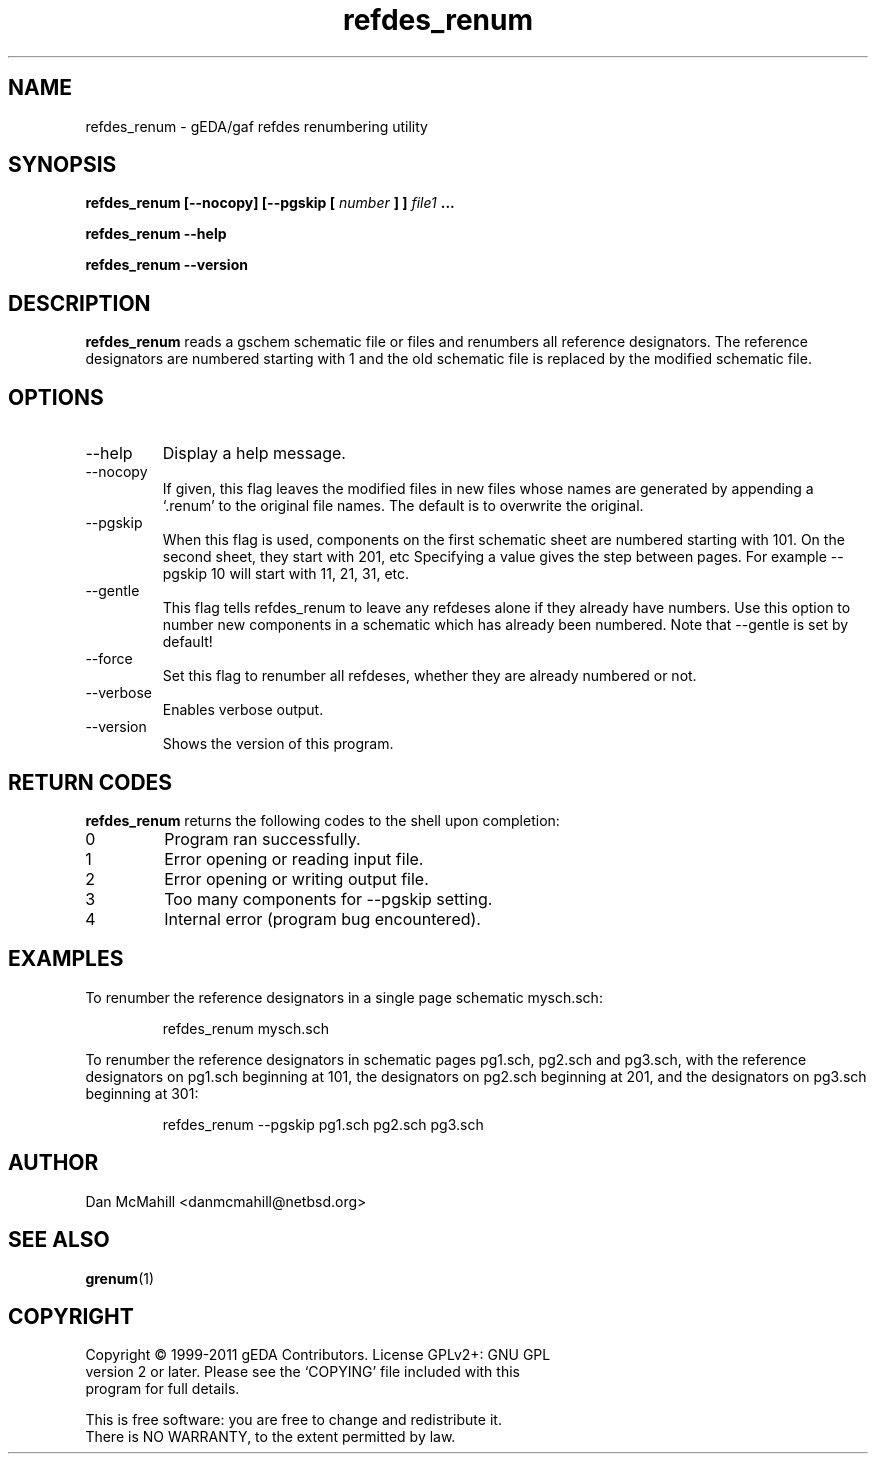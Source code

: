 .TH refdes_renum 1 "November 23rd, 2012" "gEDA Project" 1.8.1.20121123

.SH NAME
refdes_renum \- gEDA/gaf refdes renumbering utility
.SH SYNOPSIS
.B refdes_renum [\-\-nocopy] [\-\-pgskip [
.I number
.B ] ]
.I file1
.B ...
.PP
.B refdes_renum --help
.PP
.B refdes_renum --version
.SH DESCRIPTION
.B refdes_renum
reads a gschem schematic file or files and renumbers all reference
designators.  The reference designators are numbered starting with 1 and the
old schematic file is replaced by the modified schematic file.
.SH OPTIONS
.TP
\-\-help
Display a help message.
.TP
\-\-nocopy
If given, this flag leaves the modified files in new files
whose names are generated by appending a `.renum' to the
original file names.  The default is to overwrite the original.
.TP
\-\-pgskip
When this flag is used, components on the first schematic sheet
are numbered starting with 101.  On the second sheet, they start
with 201, etc  Specifying a value gives the step between pages.
For example \-\-pgskip 10 will start with 11, 21, 31, etc.
.TP
\-\-gentle
This flag tells refdes_renum to leave any refdeses
alone if they already have numbers.  Use this option to number
new components in a schematic which has already been numbered.
Note that \-\-gentle is set by default!
.TP
\-\-force
Set this flag to renumber all refdeses, whether they are already
numbered or not.
.TP
\-\-verbose
Enables verbose output.
.TP
\-\-version
Shows the version of this program.
.SH RETURN CODES
.B refdes_renum
returns the following codes to the shell upon completion:
.TP
0
Program ran successfully.
.TP
1
Error opening or reading input file.
.TP
2
Error opening or writing output file.
.TP
3
Too many components for \-\-pgskip setting.
.TP
4
Internal error (program bug encountered).
.SH EXAMPLES
To renumber the reference designators in a single page schematic mysch.sch:
.IP
refdes_renum mysch.sch
.PP
To renumber the reference designators in schematic pages pg1.sch, pg2.sch and
pg3.sch, with the reference designators on pg1.sch beginning at 101, the
designators on pg2.sch beginning at 201, and the designators on pg3.sch
beginning at 301:
.IP
refdes_renum \-\-pgskip pg1.sch pg2.sch pg3.sch
.SH AUTHOR
Dan McMahill <danmcmahill@netbsd.org>
.SH SEE ALSO
.BR grenum (1)
.SH COPYRIGHT
.nf
Copyright \(co 1999-2011 gEDA Contributors.  License GPLv2+: GNU GPL
version 2 or later.  Please see the `COPYING' file included with this
program for full details.
.PP
This is free software: you are free to change and redistribute it.
There is NO WARRANTY, to the extent permitted by law.
